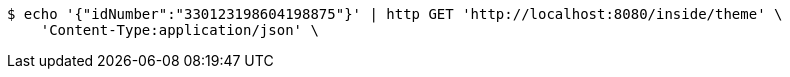 [source,bash]
----
$ echo '{"idNumber":"330123198604198875"}' | http GET 'http://localhost:8080/inside/theme' \
    'Content-Type:application/json' \
----